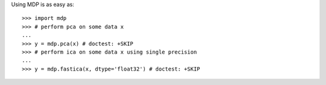 .. _using_mdp_is_as_easy:

Using MDP is as easy as::

    >>> import mdp
    >>> # perform pca on some data x
    ...
    >>> y = mdp.pca(x) # doctest: +SKIP
    >>> # perform ica on some data x using single precision
    ...
    >>> y = mdp.fastica(x, dtype='float32') # doctest: +SKIP 
